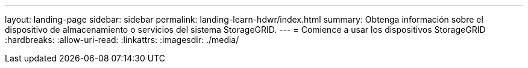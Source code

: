 ---
layout: landing-page 
sidebar: sidebar 
permalink: landing-learn-hdwr/index.html 
summary: Obtenga información sobre el dispositivo de almacenamiento o servicios del sistema StorageGRID. 
---
= Comience a usar los dispositivos StorageGRID
:hardbreaks:
:allow-uri-read: 
:linkattrs: 
:imagesdir: ./media/


